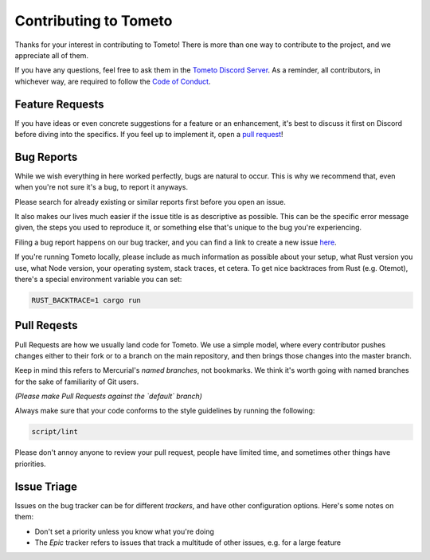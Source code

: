 Contributing to Tometo
======================

Thanks for your interest in contributing to Tometo! There is more than one way
to contribute to the project, and we appreciate all of them.

If you have any questions, feel free to ask them in the `Tometo Discord Server <https://discord.gg/xqTEcaw>`_.
As a reminder, all contributors, in whichever way, are required to follow the `Code of Conduct <https://docs.tometo.org/conduct>`_.

Feature Requests
----------------

If you have ideas or even concrete suggestions for a feature or an enhancement, it's best
to discuss it first on Discord before diving into the specifics. If you feel up to implement it,
open a `pull request <#pull-requests>`_!

Bug Reports
-----------

While we wish everything in here worked perfectly, bugs are natural to occur.
This is why we recommend that, even when you're not sure it's a bug, to report it anyways.

Please search for already existing or similar reports first before you open an issue.


It also makes our lives much easier if the issue title is as descriptive as possible.
This can be the specific error message given, the steps you used to reproduce it, or
something else that's unique to the bug you're experiencing.

Filing a bug report happens on our bug tracker, and you can find a link to create a new issue `here <https://bugs.marisa.cloud/projects/tometo/issues/new>`_.

If you're running Tometo locally, please include as much information as possible about your setup,
what Rust version you use, what Node version, your operating system, stack traces, et cetera.
To get nice backtraces from Rust (e.g. Otemot), there's a special environment variable you can set:

.. code-block:: shell

   RUST_BACKTRACE=1 cargo run

Pull Reqests
------------

Pull Requests are how we usually land code for Tometo. We use a simple model,
where every contributor pushes changes either to their fork or to a branch on the main repository,
and then brings those changes into the master branch.

Keep in mind this refers to Mercurial's *named branches*, not bookmarks. We think it's worth
going with named branches for the sake of familiarity of Git users.

*(Please make Pull Requests against the `default` branch)*

Always make sure that your code conforms to the style guidelines by running the following:

.. code-block:: shell

   script/lint

Please don't annoy anyone to review your pull request, people have limited time, and sometimes other things have priorities.

Issue Triage
------------

Issues on the bug tracker can be for different *trackers*, and have other configuration options. Here's some notes on them:

- Don't set a priority unless you know what you're doing
- The `Epic` tracker refers to issues that track a multitude of other issues,
  e.g. for a large feature
